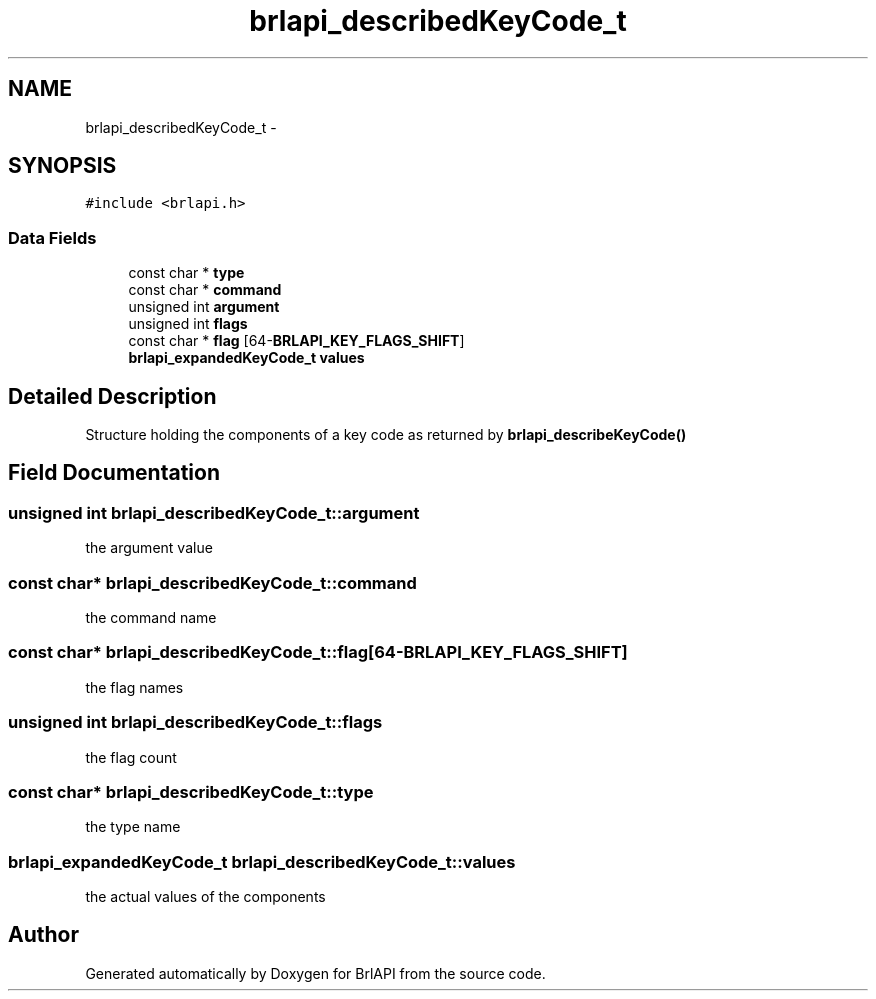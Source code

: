 .TH "brlapi_describedKeyCode_t" 3 "Mon Apr 1 2013" "Version 1.0" "BrlAPI" \" -*- nroff -*-
.ad l
.nh
.SH NAME
brlapi_describedKeyCode_t \- 
.SH SYNOPSIS
.br
.PP
.PP
\fC#include <brlapi\&.h>\fP
.SS "Data Fields"

.in +1c
.ti -1c
.RI "const char * \fBtype\fP"
.br
.ti -1c
.RI "const char * \fBcommand\fP"
.br
.ti -1c
.RI "unsigned int \fBargument\fP"
.br
.ti -1c
.RI "unsigned int \fBflags\fP"
.br
.ti -1c
.RI "const char * \fBflag\fP [64-\fBBRLAPI_KEY_FLAGS_SHIFT\fP]"
.br
.ti -1c
.RI "\fBbrlapi_expandedKeyCode_t\fP \fBvalues\fP"
.br
.in -1c
.SH "Detailed Description"
.PP 
Structure holding the components of a key code as returned by \fBbrlapi_describeKeyCode()\fP 
.SH "Field Documentation"
.PP 
.SS "unsigned int brlapi_describedKeyCode_t::argument"
the argument value 
.SS "const char* brlapi_describedKeyCode_t::command"
the command name 
.SS "const char* brlapi_describedKeyCode_t::flag[64-\fBBRLAPI_KEY_FLAGS_SHIFT\fP]"
the flag names 
.SS "unsigned int brlapi_describedKeyCode_t::flags"
the flag count 
.SS "const char* brlapi_describedKeyCode_t::type"
the type name 
.SS "\fBbrlapi_expandedKeyCode_t\fP brlapi_describedKeyCode_t::values"
the actual values of the components 

.SH "Author"
.PP 
Generated automatically by Doxygen for BrlAPI from the source code\&.
